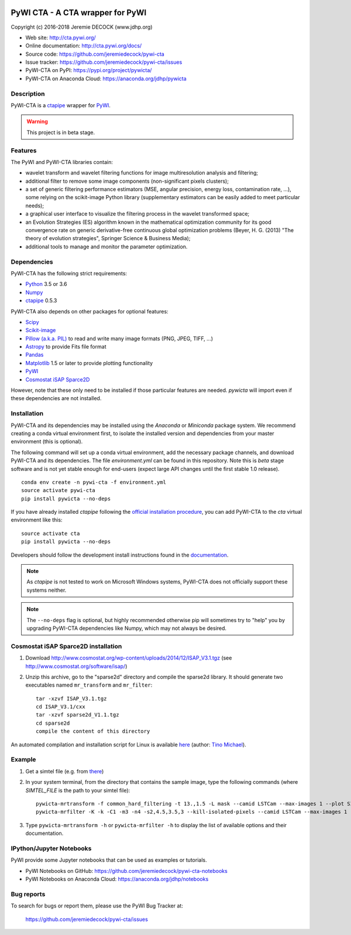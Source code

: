 .. image:: https://travis-ci.org/jeremiedecock/pywi-cta.svg?branch=master
    :target: https://travis-ci.org/jeremiedecock/pywi-cta

=================================
PyWI CTA - A CTA wrapper for PyWI
=================================

Copyright (c) 2016-2018 Jeremie DECOCK (www.jdhp.org)

* Web site: http://cta.pywi.org/
* Online documentation: http://cta.pywi.org/docs/
* Source code: https://github.com/jeremiedecock/pywi-cta
* Issue tracker: https://github.com/jeremiedecock/pywi-cta/issues
* PyWI-CTA on PyPI: https://pypi.org/project/pywicta/
* PyWI-CTA on Anaconda Cloud: https://anaconda.org/jdhp/pywicta

.. Former documentation: http://sap-cta-data-pipeline.readthedocs.io/en/latest/

.. Former documentation: https://jeremiedecock.github.io/pywi-cta/

Description
===========

PyWI-CTA is a ctapipe_ wrapper for PyWI_.

.. warning::

    This project is in beta stage.

Features
========

The PyWI and PyWI-CTA libraries contain:

* wavelet transform and wavelet filtering functions for image multiresolution
  analysis and filtering;
* additional filter to remove some image components (non-significant pixels
  clusters);
* a set of generic filtering performance estimators (MSE, angular precision,
  energy loss, contamination rate, ...), some relying on the scikit-image
  Python library (supplementary estimators can be easily added to meet
  particular needs);
* a graphical user interface to visualize the filtering process in the wavelet
  transformed space;
* an Evolution Strategies (ES) algorithm known in the mathematical optimization
  community for its good convergence rate on generic derivative-free continuous
  global optimization problems (Beyer, H. G. (2013) "The theory of evolution
  strategies", Springer Science & Business Media);
* additional tools to manage and monitor the parameter optimization.

Dependencies
============

.. Highly inspired by http://docs.astropy.org/en/stable/_sources/install.rst.txt

PyWI-CTA has the following strict requirements:

* `Python <https://www.python.org/>`_ 3.5 or 3.6
* `Numpy <http://www.numpy.org/>`_
* ctapipe_ 0.5.3

PyWI-CTA also depends on other packages for optional features:

* `Scipy <https://www.scipy.org/>`_
* `Scikit-image <http://scikit-image.org/>`_
* `Pillow (a.k.a. PIL) <https://pillow.readthedocs.io/en/latest/>`_ to read and write many image formats (PNG, JPEG, TIFF, ...)
* `Astropy <http://www.astropy.org/>`_ to provide Fits file format
* `Pandas <http://pandas.pydata.org/>`_
* `Matplotlib <http://matplotlib.org/>`_ 1.5 or later to provide plotting functionality
* PyWI_
* `Cosmostat iSAP Sparce2D <http://www.cosmostat.org/software/isap/>`_

However, note that these only need to be installed if those particular features
are needed. `pywicta` will import even if these dependencies are not installed.

.. _install:

Installation
============

PyWI-CTA and its dependencies may be installed using the *Anaconda* or
*Miniconda* package system. We recommend creating a conda virtual environment
first, to isolate the installed version and dependencies from your master
environment (this is optional).

The following command will set up a conda virtual environment, add the
necessary package channels, and download PyWI-CTA and its dependencies. The
file *environment.yml* can be found in this repository. 
Note this is *beta* stage software and is not yet stable enough for end-users
(expect large API changes until the first stable 1.0 release).

::

    conda env create -n pywi-cta -f environment.yml
    source activate pywi-cta
    pip install pywicta --no-deps

If you have already installed *ctapipe* following the
`official installation procedure <https://github.com/cta-observatory/ctapipe#installation-for-users>`_,
you can add PyWI-CTA to the *cta* virtual environment like this::

    source activate cta
    pip install pywicta --no-deps

Developers should follow the development install instructions found in the
`documentation <https://jeremiedecock.github.io/pywi-cta/developer.html#getting-started-for-developers>`_.

.. note::

    As *ctapipe* is not tested to work on Microsoft Windows systems, PyWI-CTA
    does not officially support these systems neither.

.. note::

    The ``--no-deps`` flag is optional, but highly recommended otherwise pip
    will sometimes try to "help" you by upgrading PyWI-CTA dependencies like
    Numpy, which may not always be desired.

Cosmostat iSAP Sparce2D installation
====================================

1. Download http://www.cosmostat.org/wp-content/uploads/2014/12/ISAP_V3.1.tgz (see http://www.cosmostat.org/software/isap/)
2. Unzip this archive, go to the "sparse2d" directory and compile the sparse2d
   library. It should generate two executables named ``mr_transform`` and ``mr_filter``::

    tar -xzvf ISAP_V3.1.tgz
    cd ISAP_V3.1/cxx
    tar -xzvf sparse2d_V1.1.tgz
    cd sparse2d
    compile the content of this directory

An automated compilation and installation script for Linux is available
`here <https://github.com/tino-michael/tino_cta/blob/master/grid/compile_mrfilter_pilot.sh>`_
(author: `Tino Michael <https://github.com/tino-michael>`_).

.. Also available in `utils/compile_isap_sparce2d.sh`

Example
=======

1. Get a simtel file (e.g. from `there <https://forge.in2p3.fr/projects/cta_analysis-and-simulations/wiki/Monte_Carlo_Productions>`_)
2. In your system terminal, from the directory that contains the sample image,
   type the following commands (where `SIMTEL_FILE` is the path to your simtel
   file)::
  
    pywicta-mrtransform -f common_hard_filtering -t 13.,1.5 -L mask --camid LSTCam --max-images 1 --plot SIMTEL_FILE
    pywicta-mrfilter -K -k -C1 -m3 -n4 -s2,4.5,3.5,3 --kill-isolated-pixels --camid LSTCam --max-images 1 --plot SIMTEL_FILE

3. Type ``pywicta-mrtransform -h`` or ``pywicta-mrfilter -h`` to display the list of
   available options and their documentation.

.. A "benchmark mode" can also be used to clean images and assess cleaning
.. algorithms (it's still a bit experimental): use the additional option ``-b all``
.. in each command (and put several fits files in input e.g. ``\*.fits``)

IPython/Jupyter Notebooks
=========================

PyWI provide some Jupyter notebooks that can be used as examples or tutorials.

* PyWI Notebooks on GitHub: https://github.com/jeremiedecock/pywi-cta-notebooks
* PyWI Notebooks on Anaconda Cloud: https://anaconda.org/jdhp/notebooks

Bug reports
===========

To search for bugs or report them, please use the PyWI Bug Tracker at:

    https://github.com/jeremiedecock/pywi-cta/issues


.. _PyWI: http://www.pywi.org/
.. _ctapipe: https://github.com/cta-observatory/ctapipe
.. _command prompt: https://en.wikipedia.org/wiki/Cmd.exe
